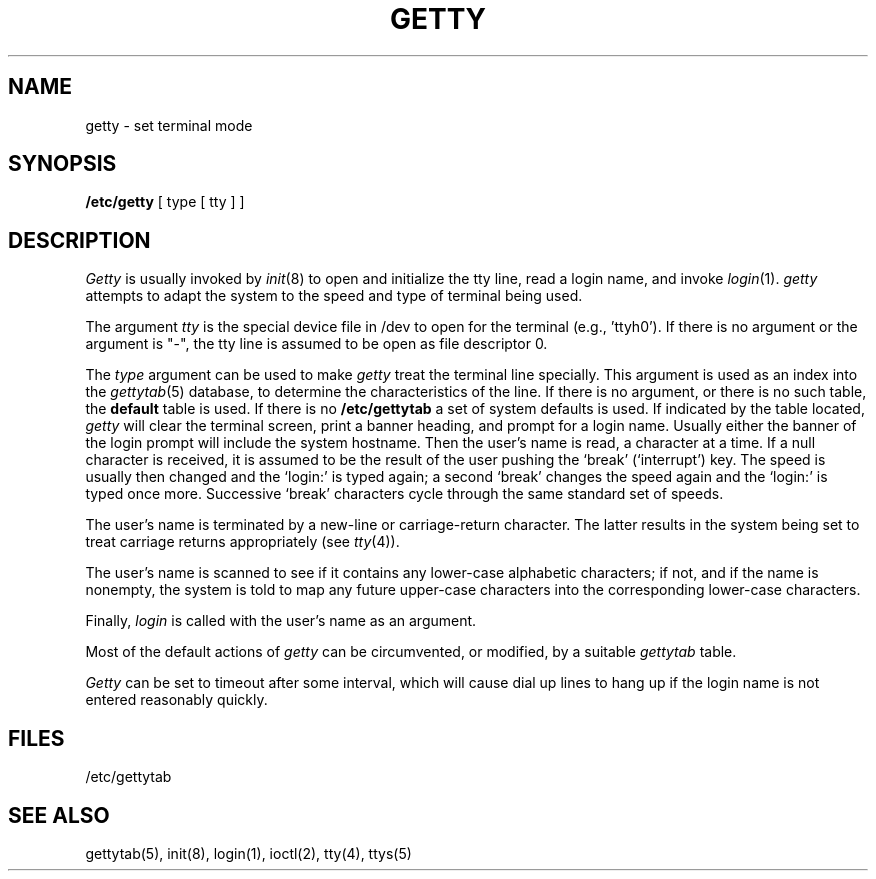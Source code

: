 .\" Copyright (c) 1980 Regents of the University of California.
.\" All rights reserved.  The Berkeley software License Agreement
.\" specifies the terms and conditions for redistribution.
.\"
.\"	@(#)getty.8	6.3 (Berkeley) 5/19/86
.\"
.TH GETTY 8  ""
.UC 4
.SH NAME
getty  \- set terminal mode
.SH SYNOPSIS
.B /etc/getty
[ type [ tty ] ]
.SH DESCRIPTION
.I Getty
is usually invoked by
.IR  init (8)
to open and initialize the tty line, read a login name, and invoke
.IR login (1).
.I getty
attempts to adapt the system to the speed and type of terminal
being used.
.PP
The argument
.I tty
is the special device file in /dev to open for the terminal (e.g., 'ttyh0').
If there is no argument or the argument is
"\-", the tty line is assumed to be open as file descriptor 0.
.PP
The
.I type
argument can be used to make
.I getty
treat the terminal line specially.
This argument is used as an index into the
.IR gettytab (5)
database, to determine the characteristics of the line.
If there is no argument, or there is no such table, the
.B default
table is used.
If there is no
.B /etc/gettytab
a set of system defaults is used.
If indicated by the table located,
.I getty
will clear the terminal screen,
print a banner heading,
and prompt for a login name.
Usually either the banner of the login prompt will include
the system hostname.
Then the user's name is read, a character at a time.
If a null character is received, it is assumed to be the result
of the user pushing the `break' (`interrupt') key.
The speed is usually then
changed and the `login:' is typed again;
a second `break' changes the speed again and the `login:'
is typed once more.
Successive `break' characters cycle through the
same standard set of speeds.
.PP
The user's name is terminated by a new-line or
carriage-return character.
The latter results in the system being set to
treat carriage returns appropriately (see
.IR  tty (4)).
.PP
The user's name is scanned to see if
it contains any lower-case alphabetic characters; if not,
and if the name is nonempty, the
system is told to map any future upper-case characters
into the corresponding lower-case characters.
.PP
Finally,
.I login
is called with the user's name as an argument.
.PP
Most of the default actions of
.I getty
can be circumvented, or modified, by a suitable
.I gettytab
table.
.PP
.I Getty
can be set to timeout after some interval,
which will cause dial up lines to hang up
if the login name is not entered reasonably quickly.
.SH FILES
/etc/gettytab
.SH "SEE ALSO"
gettytab(5), init(8), login(1), ioctl(2), tty(4), ttys(5)
